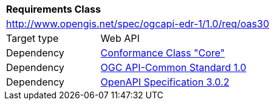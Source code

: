 [[rc_oas30]]
[cols="1,4",width="90%"]
|===
2+|*Requirements Class*
2+|http://www.opengis.net/spec/ogcapi-edr-1/1.0/req/oas30
|Target type |Web API
|Dependency |<<rc_core,Conformance Class "Core">>
|Dependency |<<Common,OGC API-Common Standard 1.0>>
|Dependency |<<OpenAPI,OpenAPI Specification 3.0.2>>
|===
